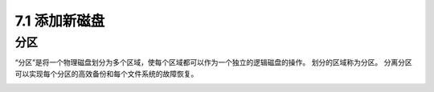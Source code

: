 ===========================
7.1 添加新磁盘
===========================

分区
------------

“分区”是将一个物理磁盘划分为多个区域，使每个区域都可以作为一个独立的逻辑磁盘的操作。 
划分的区域称为分区。 
分离分区可以实现每个分区的高效备份和每个文件系统的故障恢复。

.. image:: /images/Chapter_7/7-1-1.分区.drawio.png
    :align: center